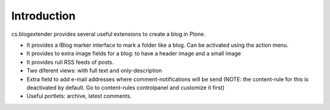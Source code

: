 Introduction
============

cs.blogextender provides several useful extensions to create a blog in Plone.

- It provides a IBlog marker interface to mark a folder like a blog. Can be activated using the action menu.

- It provides to extra image fields for a blog: to have a header image and a small image

- It provides rull RSS feeds of posts.

- Two diferent views: with full text and only-description

- Extra field to add e-mail addresses where comment-notifications will be send (NOTE: the content-rule for this is deactivated by default. Go to content-rules controlpanel and customize it first)

- Useful portlets: archive, latest comments.
